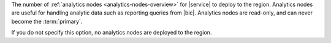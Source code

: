 The number of :ref:`analytics nodes <analytics-nodes-overview>`
for |service| to deploy to the region. Analytics nodes are useful
for handling analytic data such as reporting queries from |bic|.
Analytics nodes are read-only, and can never become the
:term:`primary`.

If you do not specify this option, no analytics nodes are
deployed to the region.
